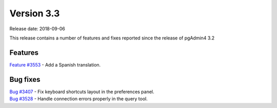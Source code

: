 ***********
Version 3.3
***********

Release date: 2018-09-06

This release contains a number of features and fixes reported since the release of pgAdmin4 3.2


Features
********

| `Feature #3553 <https://redmine.postgresql.org/issues/3553>`_ - Add a Spanish translation.

Bug fixes
*********

| `Bug #3407 <https://redmine.postgresql.org/issues/3407>`_ - Fix keyboard shortcuts layout in the preferences panel.
| `Bug #3528 <https://redmine.postgresql.org/issues/3528>`_ - Handle connection errors properly in the query tool.
